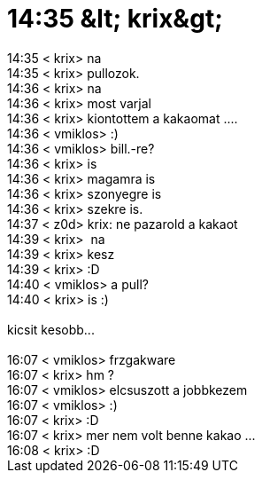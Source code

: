 = 14:35 &amp;lt; krix&amp;gt;

:slug: 14_35_aamp_lt_krixaamp_gt
:category: regi
:tags: hu
:date: 2005-05-27T14:37:44Z
++++
14:35 &lt; krix&gt; na<br> 14:35 &lt; krix&gt; pullozok.<br> 14:36 &lt; krix&gt; na<br> 14:36 &lt; krix&gt; most varjal<br> 14:36 &lt; krix&gt; kiontottem a kakaomat ....<br> 14:36 &lt; vmiklos&gt; :)<br> 14:36 &lt; vmiklos&gt; bill.-re?<br> 14:36 &lt; krix&gt; is<br> 14:36 &lt; krix&gt; magamra is<br> 14:36 &lt; krix&gt; szonyegre is<br> 14:36 &lt; krix&gt; szekre is.<br> 14:37 &lt; z0d&gt; krix: ne pazarold a kakaot<br> 14:39 &lt; krix&gt;&nbsp; na<br> 14:39 &lt; krix&gt; kesz<br> 14:39 &lt; krix&gt; :D<br> 14:40 &lt; vmiklos&gt; a pull?<br> 14:40 &lt; krix&gt; is :)<br> <br> kicsit kesobb...<br> <br> 16:07 &lt; vmiklos&gt; frzgakware<br> 16:07 &lt; krix&gt; hm ?<br> 16:07 &lt; vmiklos&gt; elcsuszott a jobbkezem<br> 16:07 &lt; vmiklos&gt; :)<br> 16:07 &lt; krix&gt; :D<br> 16:07 &lt; krix&gt; mer nem volt benne kakao ...<br> 16:08 &lt; krix&gt; :D<br>
++++
